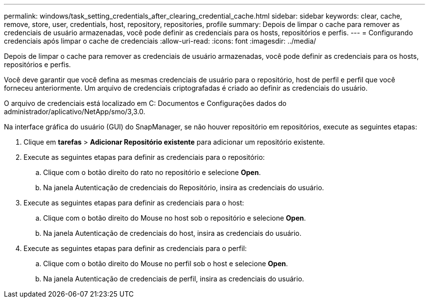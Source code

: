 ---
permalink: windows/task_setting_credentials_after_clearing_credential_cache.html 
sidebar: sidebar 
keywords: clear, cache, remove, store, user, credentials, host, repository, repositories, profile 
summary: Depois de limpar o cache para remover as credenciais de usuário armazenadas, você pode definir as credenciais para os hosts, repositórios e perfis. 
---
= Configurando credenciais após limpar o cache de credenciais
:allow-uri-read: 
:icons: font
:imagesdir: ../media/


[role="lead"]
Depois de limpar o cache para remover as credenciais de usuário armazenadas, você pode definir as credenciais para os hosts, repositórios e perfis.

Você deve garantir que você defina as mesmas credenciais de usuário para o repositório, host de perfil e perfil que você forneceu anteriormente. Um arquivo de credenciais criptografadas é criado ao definir as credenciais do usuário.

O arquivo de credenciais está localizado em C: Documentos e Configurações dados do administrador/aplicativo/NetApp/smo/3,3.0.

Na interface gráfica do usuário (GUI) do SnapManager, se não houver repositório em repositórios, execute as seguintes etapas:

. Clique em *tarefas* > *Adicionar Repositório existente* para adicionar um repositório existente.
. Execute as seguintes etapas para definir as credenciais para o repositório:
+
.. Clique com o botão direito do rato no repositório e selecione *Open*.
.. Na janela Autenticação de credenciais do Repositório, insira as credenciais do usuário.


. Execute as seguintes etapas para definir as credenciais para o host:
+
.. Clique com o botão direito do Mouse no host sob o repositório e selecione *Open*.
.. Na janela Autenticação de credenciais do host, insira as credenciais do usuário.


. Execute as seguintes etapas para definir as credenciais para o perfil:
+
.. Clique com o botão direito do Mouse no perfil sob o host e selecione *Open*.
.. Na janela Autenticação de credenciais de perfil, insira as credenciais do usuário.



